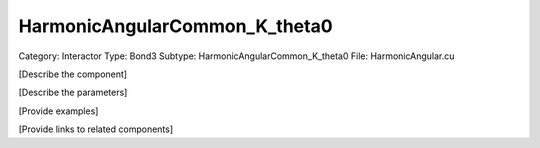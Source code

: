 HarmonicAngularCommon_K_theta0
-------------------------------

Category: Interactor
Type: Bond3
Subtype: HarmonicAngularCommon_K_theta0
File: HarmonicAngular.cu

[Describe the component]

[Describe the parameters]

[Provide examples]

[Provide links to related components]